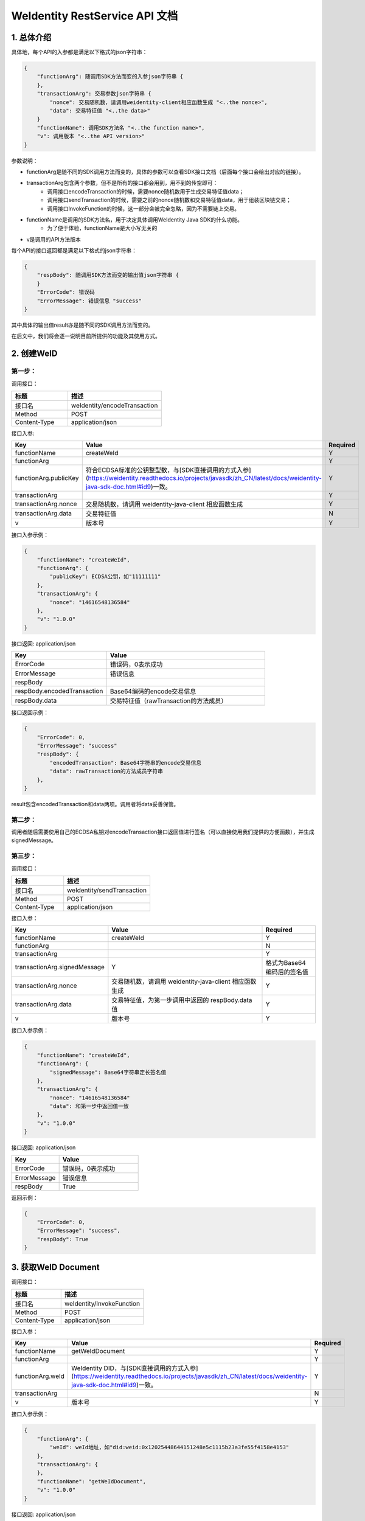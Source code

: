 
.. _weidentity-rest-api-doc:

WeIdentity RestService API 文档
=================================

1. 总体介绍
------------

具体地，每个API的入参都是满足以下格式的json字符串：

.. code-block:: java

    {
        "functionArg": 随调用SDK方法而变的入参json字符串 {
        },
        "transactionArg": 交易参数json字符串 {
            "nonce": 交易随机数，请调用weidentity-client相应函数生成 "<..the nonce>",
            "data": 交易特征值 "<..the data>"
        }
        "functionName": 调用SDK方法名 "<..the function name>",
        "v": 调用版本 "<..the API version>"
    }

参数说明：

- functionArg是随不同的SDK调用方法而变的，具体的参数可以查看SDK接口文档（后面每个接口会给出对应的链接）。
- transactionArg包含两个参数，但不是所有的接口都会用到，用不到的传空即可：
    - 调用接口encodeTransaction的时候，需要nonce随机数用于生成交易特征值data；
    - 调用接口sendTransaction的时候，需要之前的nonce随机数和交易特征值data，用于组装区块链交易；
    - 调用接口InvokeFunction的时候，这一部分会被完全忽略，因为不需要链上交易。
- functionName是调用的SDK方法名，用于决定具体调用WeIdentity Java SDK的什么功能。
    - 为了便于体验，functionName是大小写无关的
- v是调用的API方法版本

每个API的接口返回都是满足以下格式的json字符串：

.. code-block:: java

    {
        "respBody": 随调用SDK方法而变的输出值json字符串 {
        }
        "ErrorCode": 错误码
        "ErrorMessage": 错误信息 "success"
    }


其中具体的输出值result亦是随不同的SDK调用方法而变的。

在后文中，我们将会逐一说明目前所提供的功能及其使用方式。

2. 创建WeID
-------------

第一步：
~~~~~~~~~

调用接口：

.. list-table::
   :header-rows: 1
   :widths: 30 50

   * - 标题
     - 描述
   * - 接口名
     - weIdentity/encodeTransaction
   * - Method
     - POST
   * - Content-Type
     - application/json

接口入参: 

.. list-table::
   :header-rows: 1
   :widths: 30 60 20

   * - Key
     - Value
     - Required
   * - functionName
     - createWeId
     - Y
   * - functionArg
     - 
     - Y
   * - functionArg.publicKey
     - 符合ECDSA标准的公钥整型数，与[SDK直接调用的方式入参](https://weidentity.readthedocs.io/projects/javasdk/zh_CN/latest/docs/weidentity-java-sdk-doc.html#id9)一致。
     - Y
   * - transactionArg
     - 
     - Y
   * - transactionArg.nonce
     - 交易随机数，请调用 weidentity-java-client 相应函数生成
     - Y
   * - transactionArg.data
     - 交易特征值
     - N
   * - v
     - 版本号
     - Y

接口入参示例：

.. code-block:: java

    {
        "functionName": "createWeId",
        "functionArg": {
            "publicKey": ECDSA公钥，如"11111111"
        },
        "transactionArg": {
            "nonce": "14616548136584"
        },
        "v": "1.0.0"
    }

接口返回: application/json

.. list-table::
   :header-rows: 1
   :widths: 30 50

   * - Key
     - Value
   * - ErrorCode
     - 错误码，0表示成功
   * - ErrorMessage
     - 错误信息
   * - respBody
     - 
   * - respBody.encodedTransaction
     - Base64编码的encode交易信息
   * - respBody.data
     - 交易特征值（rawTransaction的方法成员）

接口返回示例：

.. code-block:: java

    {
        "ErrorCode": 0,
        "ErrorMessage": "success"
        "respBody": {
            "encodedTransaction": Base64字符串的encode交易信息
            "data": rawTransaction的方法成员字符串
        },
    }

result包含encodedTransaction和data两项。调用者将data妥善保管。

第二步：
~~~~~~~~~

调用者随后需要使用自己的ECDSA私钥对encodeTransaction接口返回值进行签名（可以直接使用我们提供的方便函数），并生成signedMessage。

第三步：
~~~~~~~~~~

调用接口：

.. list-table::
   :header-rows: 1
   :widths: 30 50

   * - 标题
     - 描述
   * - 接口名
     - weIdentity/sendTransaction
   * - Method
     - POST
   * - Content-Type
     - application/json

接口入参：

.. list-table::
   :header-rows: 1
   :widths: 30 60 20

   * - Key
     - Value
     - Required
   * - functionName
     - createWeId
     - Y
   * - functionArg
     - 
     - N
   * - transactionArg
     - 
     - Y
   * - transactionArg.signedMessage
     - Y
     - 格式为Base64编码后的签名值
   * - transactionArg.nonce
     - 交易随机数，请调用 weidentity-java-client 相应函数生成
     - Y
   * - transactionArg.data
     - 交易特征值，为第一步调用中返回的 respBody.data 值
     - Y
   * - v
     - 版本号
     - Y

接口入参示例：

.. code-block:: java

    {
        "functionName": "createWeId",
        "functionArg": {
            "signedMessage": Base64字符串定长签名值
        },
        "transactionArg": {
            "nonce": "14616548136584"
            "data": 和第一步中返回值一致
        },
        "v": "1.0.0"
    }


接口返回: application/json


.. list-table::
   :header-rows: 1
   :widths: 30 50

   * - Key
     - Value
   * - ErrorCode
     - 错误码，0表示成功
   * - ErrorMessage
     - 错误信息
   * - respBody
     - True

返回示例：

.. code-block:: java

    {
        "ErrorCode": 0,
        "ErrorMessage": "success",
        "respBody": True
    }


3. 获取WeID Document
---------------------

调用接口：

.. list-table::
   :header-rows: 1
   :widths: 30 50

   * - 标题
     - 描述
   * - 接口名
     - weIdentity/InvokeFunction
   * - Method
     - POST
   * - Content-Type
     - application/json

接口入参：

.. list-table::
   :header-rows: 1
   :widths: 30 60 20

   * - Key
     - Value
     - Required
   * - functionName
     - getWeIdDocument
     - Y
   * - functionArg
     - 
     - Y
   * - functionArg.weId
     - WeIdentity DID，与[SDK直接调用的方式入参](https://weidentity.readthedocs.io/projects/javasdk/zh_CN/latest/docs/weidentity-java-sdk-doc.html#id9)一致。
     - Y
   * - transactionArg
     - 
     - N
   * - v
     - 版本号
     - Y

接口入参示例：

.. code-block:: java

    {
        "functionArg": {
            "weId": weId地址，如"did:weid:0x12025448644151248e5c1115b23a3fe55f4158e4153"
        },
        "transactionArg": {
        },
        "functionName": "getWeIdDocument",
        "v": "1.0.0"
    }


接口返回: application/json

.. list-table::
   :header-rows: 1
   :widths: 30 50

   * - Key
     - Value
   * - ErrorCode
     - 错误码，0表示成功
   * - ErrorMessage
     - 错误信息
   * - respBody
     - WeIdentity DID Document

返回示例：

.. code-block:: java

    {
        "respBody": {
            "@context" : "https://w3id.org/did/v1",
            "id" : "did:weid:0x2c194c296c0235ad92560629fffa281b3deff08a",
            "created" : 1553224394993,
            "updated" : 1553224394993,
            "publicKey" : [ ],
            "authentication" : [ ],
            "service" : [ ]
        },
        "ErrorCode": 0,
        "ErrorMessage": "success"
    }


4. 创建AuthorityIssuer
---------------------

第一步：
~~~~~~~~~~~~

调用接口：

.. list-table::
   :header-rows: 1
   :widths: 30 50

   * - 标题
     - 描述
   * - 接口名
     - weIdentity/encodeTransaction
   * - Method
     - POST
   * - Content-Type
     - application/json

接口入参示例：


.. list-table::
   :header-rows: 1
   :widths: 30 60 20

   * - Key
     - Value
     - Required
   * - functionName
     - registerAuthorityIssuer
     - Y
   * - functionArg
     - 
     - Y
   * - functionArg.weId
     - WeIdentity DID，与[SDK直接调用的方式入参](https://weidentity.readthedocs.io/projects/javasdk/zh_CN/latest/docs/weidentity-java-sdk-doc.html#id9)一致，下同
     - Y
   * - functionArg.name
     - 机构名
     - Y
   * - transactionArg
     - 
     - Y
   * - transactionArg.nonce
     - 交易随机数，请调用 weidentity-java-client 相应函数生成
     - Y
   * - transactionArg.data
     - 交易特征值
     - N
   * - v
     - 版本号
     - Y

接口调用示例：

.. code-block:: java

    {
        "functionArg": {
            "weid": "did:weid:0x12025448644151248e5c1115b23a3fe55f4158e4153",
            "name": "Sample College"
        },
        "transactionArg": {
            "nonce": "14616548136584"
        },
        "functionName": "registerAuthorityIssuer",
        "v": "1.0.0"
    }

接口返回: application/json

.. list-table::
   :header-rows: 1
   :widths: 30 50

   * - Key
     - Value
   * - ErrorCode
     - 错误码，0表示成功
   * - ErrorMessage
     - 错误信息
   * - respBody
     - 
   * - respBody.encodedTransaction
     - Base64编码的encode交易信息
   * - respBody.data
     - 交易特征值（rawTransaction的方法成员）

返回示例：

.. code-block:: java

    {
        "respBody": {
            "encodedTransaction": Base64字符串的encode交易信息
            "data": rawTransaction的方法成员字符串
        },
        "ErrorCode": 0,
        "ErrorMessage": "success"
    }

第二步：
~~~~~~~~~~~~~

调用者随后需要使用自己的ECDSA私钥对encodeTransaction进行签名，并生成signedMessage。

第三步：
~~~~~~~~~~~~~

POST /weIdentity/sendTransaction

调用接口：

.. list-table::
   :header-rows: 1
   :widths: 30 50

   * - 标题
     - 描述
   * - 接口名
     - weIdentity/sendTransaction
   * - Method
     - POST
   * - Content-Type
     - application/json

接口入参：

.. list-table::
   :header-rows: 1
   :widths: 30 60 20

   * - Key
     - Value
     - Required
   * - functionName
     - registerAuthorityIssuer
     - Y
   * - functionArg
     - 
     - N
   * - transactionArg
     - 
     - Y
   * - transactionArg.signedMessage
     - Y
     - 格式为Base64编码后的签名值
   * - transactionArg.nonce
     - 交易随机数，请调用 weidentity-java-client 相应函数生成
     - Y
   * - transactionArg.data
     - 交易特征值，为第一步调用中返回的 respBody.data 值
     - Y
   * - v
     - 版本号
     - Y

接口入参示例：

.. code-block:: java

    {
        "functionName": "registerAuthorityIssuer",
        "functionArg": {
            "signedMessage": Base64字符串定长签名值
        },
        "transactionArg": {
            "nonce": "14616548136584"
            "data": 和第一步中返回值一致
        },
        "v": "1.0.0"
    }


接口返回: application/json


.. list-table::
   :header-rows: 1
   :widths: 30 50

   * - Key
     - Value
   * - ErrorCode
     - 错误码，0表示成功
   * - ErrorMessage
     - 错误信息
   * - respBody
     - True

返回示例：

.. code-block:: java

    {
        "ErrorCode": 0,
        "ErrorMessage": "success",
        "respBody": True
    }


5. 查询AuthorityIssuer
------------------------------

调用接口：

.. list-table::
   :header-rows: 1
   :widths: 30 50

   * - 标题
     - 描述
   * - 接口名
     - weIdentity/InvokeFunction
   * - Method
     - POST
   * - Content-Type
     - application/json

接口入参：

.. list-table::
   :header-rows: 1
   :widths: 30 60 20

   * - Key
     - Value
     - Required
   * - functionName
     - queryAuthorityIssuer
     - Y
   * - functionArg
     - 
     - Y
   * - functionArg.weId
     - WeIdentity DID，与[SDK直接调用的方式入参](https://weidentity.readthedocs.io/projects/javasdk/zh_CN/latest/docs/weidentity-java-sdk-doc.html#id9)一致。
     - Y
   * - transactionArg
     - 
     - N
   * - v
     - 版本号
     - Y

接口入参示例：

.. code-block:: java

    {
        "functionArg": {
            "weId": weId地址，如"did:weid:0x12025448644151248e5c1115b23a3fe55f4158e4153"
        },
        "transactionArg": {
        },
        "functionName": "queryAuthorityIssuer",
        "v": "1.0.0"
    }

接口返回: application/json

.. list-table::
   :header-rows: 1
   :widths: 30 50

   * - Key
     - Value
   * - ErrorCode
     - 错误码，0表示成功
   * - ErrorMessage
     - 错误信息
   * - respBody
     - 完整的Authority Issuer信息


.. code-block:: java

    {
        "respBody": {
            "accValue": ,
            "created": 16845611984115,
            "name": "Sample College",
            "weid": "did:weid:0x12025448644151248e5c1115b23a3fe55f4158e4153"
        }
        "ErrorCode": 0
        "ErrorMessage": "success"
    }


6. 创建CPT
---------------

第一步：
~~~~~~~~~~

调用接口：

.. list-table::
   :header-rows: 1
   :widths: 30 50

   * - 标题
     - 描述
   * - 接口名
     - weIdentity/encodeTransaction
   * - Method
     - POST
   * - Content-Type
     - application/json

接口入参: 

.. list-table::
   :header-rows: 1
   :widths: 30 60 20

   * - Key
     - Value
     - Required
   * - functionName
     - registerCpt
     - Y
   * - functionArg
     - 
     - Y
   * - functionArg.weId
     - CPT创建者，与[SDK直接调用的方式入参](https://weidentity.readthedocs.io/projects/javasdk/zh_CN/latest/docs/weidentity-java-sdk-doc.html#id9)一致，后略
     - Y
   * - functionArg.cptJsonSchema
     - CPT Json Schema
     - Y
   * - functionArg.cptSignature
     - CPT创建者的签名
     - Y
   * - transactionArg
     - 
     - Y
   * - transactionArg.nonce
     - 交易随机数，请调用 weidentity-java-client 相应函数生成
     - Y
   * - transactionArg.data
     - 交易特征值
     - N
   * - v
     - 版本号
     - Y

接口入参示例：

.. code-block:: java

      {
        "functionArg": {
            "weId": "did:weid:0x12025448644151248e5c1115b23a3fe55f4158e4153",
            "cptJsonSchema":{
                "title": "cpt",
                "description": "this is cpt",
                "properties": {
                    "name": {
                        "type": "string",
                        "description": "the name of certificate owner"
                    },
                    "gender": {
                        "enum": [
                            "F",
                            "M"
                        ],
                    "type": "string",
                    "description": "the gender of certificate owner"
                    },
                    "age": {
                        "type": "number",
                        "description": "the age of certificate owner"
                    }
                },
                "required": [
                    "name",
                    "age"
                ]
            },
            "cptSignature": "MTIzNDU2NzgxMjM0NTY3ODEyMzQ1Njc4MTIzNDU2NzgxMjM0NTY3ODEyMzQ1Njc4MTIzNDU2NzgxMjM0NTY3ODU="
        },
        "transactionArg": {
            "nonce": "12321376217856"
        }，
        "functionName": "registerCpt"，
        "v": "1.0.0"
      }

接口返回: application/json

.. list-table::
   :header-rows: 1
   :widths: 30 50

   * - Key
     - Value
   * - ErrorCode
     - 错误码，0表示成功
   * - ErrorMessage
     - 错误信息
   * - respBody
     - 
   * - respBody.encodedTransaction
     - Base64编码的encode交易信息
   * - respBody.data
     - 交易特征值（rawTransaction的方法成员）

返回示例：

.. code-block:: java

    {
        "respBody": {
            "encodedTransaction": Base64字符串的encode交易信息
            "data": rawTransaction的方法成员字符串
        },
        "ErrorCode": 0,
        "ErrorMessage": "success"
    }



第二步：
~~~~~~~~~~~~

调用者随后需要使用自己的ECDSA私钥对encodeTransaction进行签名，并生成signedMessage。

第三步：
~~~~~~~~~~~~~

调用接口：

.. list-table::
   :header-rows: 1
   :widths: 30 50

   * - 标题
     - 描述
   * - 接口名
     - weIdentity/sendTransaction
   * - Method
     - POST
   * - Content-Type
     - application/json

接口入参：

.. list-table::
   :header-rows: 1
   :widths: 30 60 20

   * - Key
     - Value
     - Required
   * - functionName
     - registerCpt
     - Y
   * - functionArg
     - 
     - N
   * - transactionArg
     - 
     - Y
   * - transactionArg.signedMessage
     - Y
     - 格式为Base64编码后的签名值
   * - transactionArg.nonce
     - 交易随机数，请调用 weidentity-java-client 相应函数生成
     - Y
   * - transactionArg.data
     - 交易特征值，为第一步调用中返回的 respBody.data 值
     - Y
   * - v
     - 版本号
     - Y

接口入参示例：

.. code-block:: java

    {
        "functionName": "registerCpt",
        "functionArg": {
            "signedMessage": Base64字符串定长签名值
        },
        "transactionArg": {
            "nonce": "14616548136584"
            "data": 和第一步中返回值一致
        },
        "v": "1.0.0"
    }

接口返回: application/json


.. list-table::
   :header-rows: 1
   :widths: 30 50

   * - Key
     - Value
   * - ErrorCode
     - 错误码，0表示成功
   * - ErrorMessage
     - 错误信息
   * - respBody
     - cptBaseInfo

返回示例：

.. code-block:: java

    {
        "respBody": {
            "cptId": 12,
            "cptVersion": 1
        },
        "ErrorCode": 0,
        "ErrorMessage": "success"
    }


7. 查询CPT
-----------

POST /weIdentity/InvokeFunction

接口入参：Json，cptId

.. code-block:: java

    {
        "functionArg": {
            "cptId": 10,
        },
        "transactionArg": {
        },
        "functionName": "queryCpt",
        "v": "1.0.0"
    }

入参说明与SDK文档一致：https://weidentity.readthedocs.io/projects/javasdk/zh_CN/latest/docs/weidentity-java-sdk-doc.html#querycpt

接口返回：Json，完整的Cpt信息

.. code-block:: java

    {
        "respBody": {
            "cptBaseInfo" : {
                "cptId" : 2000308,
                "cptVersion" : 1
            },
            "cptId" : 2000308,
            "cptJsonSchema" : {
                "$schema" : "http://json-schema.org/draft-04/schema#",
                "title" : "a CPT schema",
                "type" : "object"
            },
            "cptPublisher" : "did:weid:0x104a58c272e8ebde0c29083552ebe78581322908",
            "cptSignature" : "HJPbDmoi39xgZBGi/aj1zB6VQL5QLyt4qTV6GOvQwzfgUJEZTazKZXe1dRg5aCt8Q44GwNF2k+l1rfhpY1hc/ls=",
            "cptVersion" : 1,
            "created" : 1553503354555,
            "metaData" : {
                "cptPublisher" : "did:weid:0x104a58c272e8ebde0c29083552ebe78581322908",
                "cptSignature" : "HJPbDmoi39xgZBGi/aj1zB6VQL5QLyt4qTV6GOvQwzfgUJEZTazKZXe1dRg5aCt8Q44GwNF2k+l1rfhpY1hc/ls=",
                "created" : 1553503354555,
                "updated" : 0
            },
            "updated" : 0
        },
        "ErrorCode": 0,
        "ErrorMessage": "success"
    }


8. 创建Credential
------------------

POST /weIdentity/InvokeFunction

接口入参：Json，以signature代替私钥

.. code-block:: java

    {
        "functionArg": {
            "cptId": 10,
            "issuer": "did:weid:0x12025448644151248e5c1115b23a3fe55f4158e4153",
            "expirationDate": "2019-04-18T21:12:33Z",
            "claim": claimJson结构体, 略去
        },
        "transactionArg": {
        },
        "functionName": "createCredential",
        "v": "1.0.0"
    }

入参说明与SDK文档一致：https://weidentity.readthedocs.io/projects/javasdk/zh_CN/latest/docs/weidentity-java-sdk-doc.html#createcredential

接口返回：Json，完整的Credential，与SDK文档一致

.. code-block:: java

    {
        "respBody": {
            "context": "https://www.w3.org/2018/credentials/v1",
            "cptId": 10,
            "uuid" : "decd7c81-6b41-414d-8323-00161317a38e",
            "issuer": "did:weid:0x12025448644151248e5c1115b23a3fe55f4158e4153",
            "issuranceDate": "2019-03-19T21:12:33Z",
            "expirationDate": "2019-04-18T21:12:33Z",
            "claim": claimJson结构体, 略去
            "signature": "MTIzNDU2NzgxMjM0NTY3ODMzMzM0NDQ0MTIzNDU2NzgxMjM0NTY3ODEyMzQ1Njc4MTIzNDU2NzgxMjM0NTY3ODU="
        },
        "ErrorCode": 0,
        "ErrorMessage": "success"
    }


9. 验证Credential
--------------------

POST /weIdentity/InvokeFunction

接口入参：

.. code-block:: java

    {
        "functionArg": {
            "context": "https://www.w3.org/2018/credentials/v1",
            "cptId": 10,
            "uuid" : "decd7c81-6b41-414d-8323-00161317a38e",
            "issuer": "did:weid:0x12025448644151248e5c1115b23a3fe55f4158e4153",
            "issuranceDate": "2019-03-19T21:12:33Z",
            "expirationDate": "2019-04-18T21:12:33Z",
            "claim": claimJson结构体,
            "signature": "MTIzNDU2NzgxMjM0NTY3ODMzMzM0NDQ0MTIzNDU2NzgxMjM0NTY3ODEyMzQ1Njc4MTIzNDU2NzgxMjM0NTY3ODU="
        },
        "transactionArg": {
        },
        "functionName": "verifyCredential"
        "v": "1.0.0"
    }


入参说明与SDK文档一致：https://weidentity.readthedocs.io/projects/javasdk/zh_CN/latest/docs/weidentity-java-sdk-doc.html#verifycredential

接口返回：

.. code-block:: java

    {
        "respBody": True,
        "ErrorCode": 0,
        "ErrorMessage": "success"
    }
